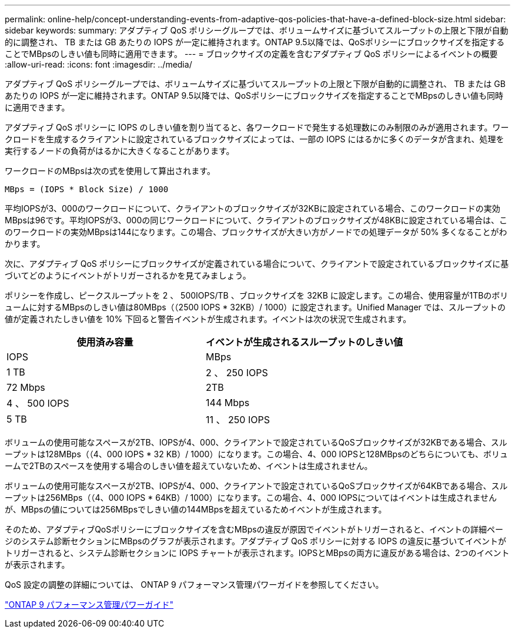 ---
permalink: online-help/concept-understanding-events-from-adaptive-qos-policies-that-have-a-defined-block-size.html 
sidebar: sidebar 
keywords:  
summary: アダプティブ QoS ポリシーグループでは、ボリュームサイズに基づいてスループットの上限と下限が自動的に調整され、 TB または GB あたりの IOPS が一定に維持されます。ONTAP 9.5以降では、QoSポリシーにブロックサイズを指定することでMBpsのしきい値も同時に適用できます。 
---
= ブロックサイズの定義を含むアダプティブ QoS ポリシーによるイベントの概要
:allow-uri-read: 
:icons: font
:imagesdir: ../media/


[role="lead"]
アダプティブ QoS ポリシーグループでは、ボリュームサイズに基づいてスループットの上限と下限が自動的に調整され、 TB または GB あたりの IOPS が一定に維持されます。ONTAP 9.5以降では、QoSポリシーにブロックサイズを指定することでMBpsのしきい値も同時に適用できます。

アダプティブ QoS ポリシーに IOPS のしきい値を割り当てると、各ワークロードで発生する処理数にのみ制限のみが適用されます。ワークロードを生成するクライアントに設定されているブロックサイズによっては、一部の IOPS にはるかに多くのデータが含まれ、処理を実行するノードの負荷がはるかに大きくなることがあります。

ワークロードのMBpsは次の式を使用して算出されます。

[listing]
----
MBps = (IOPS * Block Size) / 1000
----
平均IOPSが3、000のワークロードについて、クライアントのブロックサイズが32KBに設定されている場合、このワークロードの実効MBpsは96です。平均IOPSが3、000の同じワークロードについて、クライアントのブロックサイズが48KBに設定されている場合は、このワークロードの実効MBpsは144になります。この場合、ブロックサイズが大きい方がノードでの処理データが 50% 多くなることがわかります。

次に、アダプティブ QoS ポリシーにブロックサイズが定義されている場合について、クライアントで設定されているブロックサイズに基づいてどのようにイベントがトリガーされるかを見てみましょう。

ポリシーを作成し、ピークスループットを 2 、 500IOPS/TB 、ブロックサイズを 32KB に設定します。この場合、使用容量が1TBのボリュームに対するMBpsのしきい値は80MBps（（2500 IOPS * 32KB）/ 1000）に設定されます。Unified Manager では、スループットの値が定義されたしきい値を 10% 下回ると警告イベントが生成されます。イベントは次の状況で生成されます。

|===
| 使用済み容量 | イベントが生成されるスループットのしきい値 


| IOPS | MBps 


 a| 
1 TB
 a| 
2 、 250 IOPS



 a| 
72 Mbps
 a| 
2TB



 a| 
4 、 500 IOPS
 a| 
144 Mbps



 a| 
5 TB
 a| 
11 、 250 IOPS

|===
ボリュームの使用可能なスペースが2TB、IOPSが4、000、クライアントで設定されているQoSブロックサイズが32KBである場合、スループットは128MBps（（4、000 IOPS * 32 KB）/ 1000）になります。この場合、4、000 IOPSと128MBpsのどちらについても、ボリュームで2TBのスペースを使用する場合のしきい値を超えていないため、イベントは生成されません。

ボリュームの使用可能なスペースが2TB、IOPSが4、000、クライアントで設定されているQoSブロックサイズが64KBである場合、スループットは256MBps（（4、000 IOPS * 64KB）/ 1000）になります。この場合、4、000 IOPSについてはイベントは生成されませんが、MBpsの値については256MBpsでしきい値の144MBpsを超えているためイベントが生成されます。

そのため、アダプティブQoSポリシーにブロックサイズを含むMBpsの違反が原因でイベントがトリガーされると、イベントの詳細ページのシステム診断セクションにMBpsのグラフが表示されます。アダプティブ QoS ポリシーに対する IOPS の違反に基づいてイベントがトリガーされると、システム診断セクションに IOPS チャートが表示されます。IOPSとMBpsの両方に違反がある場合は、2つのイベントが表示されます。

QoS 設定の調整の詳細については、 ONTAP 9 パフォーマンス管理パワーガイドを参照してください。

http://docs.netapp.com/ontap-9/topic/com.netapp.doc.pow-perf-mon/home.html["ONTAP 9 パフォーマンス管理パワーガイド"]
